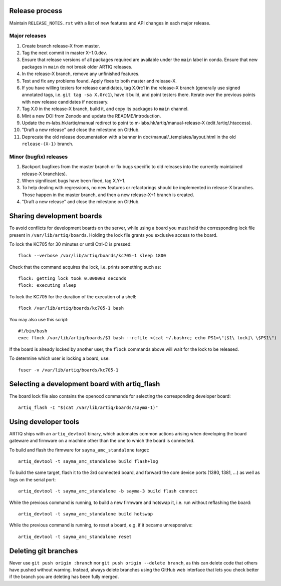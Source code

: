 Release process
===============

Maintain ``RELEASE_NOTES.rst`` with a list of new features and API changes in each major release.

Major releases
--------------

1. Create branch release-X from master.
2. Tag the next commit in master X+1.0.dev.
3. Ensure that release versions of all packages required are available under the ``main`` label in conda. Ensure that new packages in ``main`` do not break older ARTIQ releases.
4. In the release-X branch, remove any unfinished features.
5. Test and fix any problems found. Apply fixes to both master and release-X.
6. If you have willing testers for release candidates, tag X.0rc1 in the release-X branch (generally use signed annotated tags, i.e. ``git tag -sa X.0rc1``), have it build, and point testers there. Iterate over the previous points with new release candidates if necessary.
7. Tag X.0 in the release-X branch, build it, and copy its packages to ``main`` channel.
8. Mint a new DOI from Zenodo and update the README/introduction.
9. Update the m-labs.hk/artiq/manual redirect to point to m-labs.hk/artiq/manual-release-X (edit /artiq/.htaccess).
10. "Draft a new release" and close the milestone on GitHub.
11. Deprecate the old release documentation with a banner in
    doc/manual/_templates/layout.html in the old ``release-(X-1)`` branch.

Minor (bugfix) releases
-----------------------

1. Backport bugfixes from the master branch or fix bugs specific to old releases into the currently maintained release-X branch(es).
2. When significant bugs have been fixed, tag X.Y+1.
3. To help dealing with regressions, no new features or refactorings should be implemented in release-X branches. Those happen in the master branch, and then a new release-X+1 branch is created.
4. "Draft a new release" and close the milestone on GitHub.

Sharing development boards
==========================

To avoid conflicts for development boards on the server, while using a board you must hold the corresponding lock file present in ``/var/lib/artiq/boards``. Holding the lock file grants you exclusive access to the board.

To lock the KC705 for 30 minutes or until Ctrl-C is pressed:
::
  flock --verbose /var/lib/artiq/boards/kc705-1 sleep 1800

Check that the command acquires the lock, i.e. prints something such as:
::
  flock: getting lock took 0.000003 seconds
  flock: executing sleep

To lock the KC705 for the duration of the execution of a shell:
::
  flock /var/lib/artiq/boards/kc705-1 bash

You may also use this script:
::
  #!/bin/bash
  exec flock /var/lib/artiq/boards/$1 bash --rcfile <(cat ~/.bashrc; echo PS1=\"[$1\ lock]\ \$PS1\")

If the board is already locked by another user, the ``flock`` commands above will wait for the lock to be released.

To determine which user is locking a board, use:
::
  fuser -v /var/lib/artiq/boards/kc705-1


Selecting a development board with artiq_flash
==============================================

The board lock file also contains the openocd commands for selecting the corresponding developer board:
::
  artiq_flash -I "$(cat /var/lib/artiq/boards/sayma-1)"


Using developer tools
=====================

ARTIQ ships with an ``artiq_devtool`` binary, which automates common actions arising when developing the board gateware and firmware on a machine other than the one to which the board is connected.

.. argparse::
   :ref: artiq.frontend.artiq_compile.get_argparser
   :prog: artiq_compile

To build and flash the firmware for ``sayma_amc_standalone`` target:
::
  artiq_devtool -t sayma_amc_standalone build flash+log

To build the same target, flash it to the 3rd connected board, and forward the core device ports (1380, 1381, ...) as well as logs on the serial port:
::
  artiq_devtool -t sayma_amc_standalone -b sayma-3 build flash connect

While the previous command is running, to build a new firmware and hotswap it, i.e. run without reflashing the board:
::
  artiq_devtool -t sayma_amc_standalone build hotswap

While the previous command is running, to reset a board, e.g. if it became unresponsive:
::
  artiq_devtool -t sayma_amc_standalone reset


Deleting git branches
=====================

Never use ``git push origin :branch`` nor ``git push origin --delete branch``, as this can delete code that others have pushed without warning. Instead, always delete branches using the GitHub web interface that lets you check better if the branch you are deleting has been fully merged.

